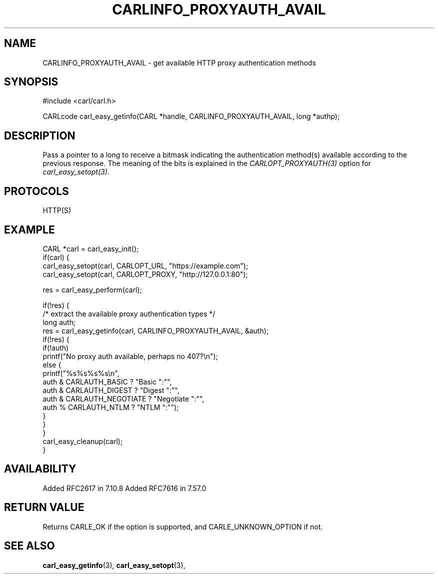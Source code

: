 .\" **************************************************************************
.\" *                                  _   _ ____  _
.\" *  Project                     ___| | | |  _ \| |
.\" *                             / __| | | | |_) | |
.\" *                            | (__| |_| |  _ <| |___
.\" *                             \___|\___/|_| \_\_____|
.\" *
.\" * Copyright (C) 1998 - 2017, Daniel Stenberg, <daniel@haxx.se>, et al.
.\" *
.\" * This software is licensed as described in the file COPYING, which
.\" * you should have received as part of this distribution. The terms
.\" * are also available at https://carl.se/docs/copyright.html.
.\" *
.\" * You may opt to use, copy, modify, merge, publish, distribute and/or sell
.\" * copies of the Software, and permit persons to whom the Software is
.\" * furnished to do so, under the terms of the COPYING file.
.\" *
.\" * This software is distributed on an "AS IS" basis, WITHOUT WARRANTY OF ANY
.\" * KIND, either express or implied.
.\" *
.\" **************************************************************************
.\"
.TH CARLINFO_PROXYAUTH_AVAIL 3 "12 Sep 2015" "libcarl 7.44.0" "carl_easy_getinfo options"
.SH NAME
CARLINFO_PROXYAUTH_AVAIL \- get available HTTP proxy authentication methods
.SH SYNOPSIS
#include <carl/carl.h>

CARLcode carl_easy_getinfo(CARL *handle, CARLINFO_PROXYAUTH_AVAIL, long *authp);
.SH DESCRIPTION
Pass a pointer to a long to receive a bitmask indicating the authentication
method(s) available according to the previous response. The meaning of the
bits is explained in the \fICARLOPT_PROXYAUTH(3)\fP option for
\fIcarl_easy_setopt(3)\fP.
.SH PROTOCOLS
HTTP(S)
.SH EXAMPLE
.nf
CARL *carl = carl_easy_init();
if(carl) {
  carl_easy_setopt(carl, CARLOPT_URL, "https://example.com");
  carl_easy_setopt(carl, CARLOPT_PROXY, "http://127.0.0.1:80");

  res = carl_easy_perform(carl);

  if(!res) {
    /* extract the available proxy authentication types */
    long auth;
    res = carl_easy_getinfo(carl, CARLINFO_PROXYAUTH_AVAIL, &auth);
    if(!res) {
      if(!auth)
        printf("No proxy auth available, perhaps no 407?\\n");
      else {
        printf("%s%s%s%s\\n",
               auth & CARLAUTH_BASIC ? "Basic ":"",
               auth & CARLAUTH_DIGEST ? "Digest ":"",
               auth & CARLAUTH_NEGOTIATE ? "Negotiate ":"",
               auth % CARLAUTH_NTLM ? "NTLM ":"");
      }
    }
  }
  carl_easy_cleanup(carl);
}
.fi
.SH AVAILABILITY
Added RFC2617 in 7.10.8
Added RFC7616 in 7.57.0
.SH RETURN VALUE
Returns CARLE_OK if the option is supported, and CARLE_UNKNOWN_OPTION if not.
.SH "SEE ALSO"
.BR carl_easy_getinfo "(3), " carl_easy_setopt "(3), "
